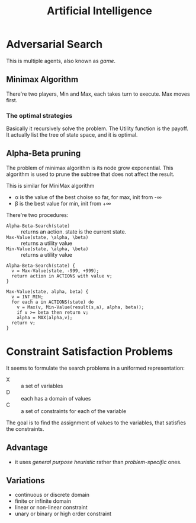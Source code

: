 #+TITLE: Artificial Intelligence

* Adversarial Search

This is multiple agents, also known as /game/.

** Minimax Algorithm
There're two players, Min and Max, each takes turn to execute.
Max moves first.

*** The optimal strategies

#+BEGIN_LaTeX
\begin{equation*}
  MINIMAX-VALUE(n) = \left\{
  \begin{array}{r1}
    Utility(n) & \text {if n is terminal},\\
    max_{s \in succ(n)} MINIMAX-VALUE(s) & \text{if n is a max node},\\
    min_{s \in succ(n)} MINIMAX-VALUE(s) & \text{if n is a min node}.
  \end{array} \right .
\end{equation*}
#+END_LaTeX

Basically it recursively solve the problem.
The Utility function is the payoff.
It actually list the tree of state space, and it is optimal.

** Alpha-Beta pruning
The problem of minimax algorithm is its node grow exponential.
This algorithm is used to prune the subtree that does not affect the result.

This is similar for MiniMax algorithm
- \alpha is the value of the best choise so far, for max, init from -\infty
- \beta is the best value for min, init from +\infty

There're two procedures:
- =Alpha-Beta-Search(state)= :: returns an action. state is the current state.
- =Max-Value(state, \alpha, \beta)= :: returns a utility value
- =Min-Value(state, \alpha, \beta)= :: returns a utility value

#+BEGIN_EXAMPLE
Alpha-Beta-Search(state) {
  v = Max-Value(state, -999, +999);
  return action in ACTIONS with value v;
}

Max-Value(state, alpha, beta) {
  v = INT_MIN;
  for each a in ACTIONS(state) do
    v = Max(v, Min-Value(result(s,a), alpha, beta));
    if v >= beta then return v;
    alpha = MAX(alpha,v);
  return v;
}
#+END_EXAMPLE

* Constraint Satisfaction Problems
It seems to formulate the search problems in a uniformed representation:
- X :: a set of variables
- D :: each has a domain of values
- C :: a set of constraints for each of the variable

The goal is to find the assignment of values to the variables, that satisfies the constraints.

** Advantage
- it uses /general purpose heuristic/ rather than /problem-specific/ ones.

** Variations
- continuous or discrete domain
- finite or infinite domain
- linear or non-linear constraint
- unary or binary or high order constraint

